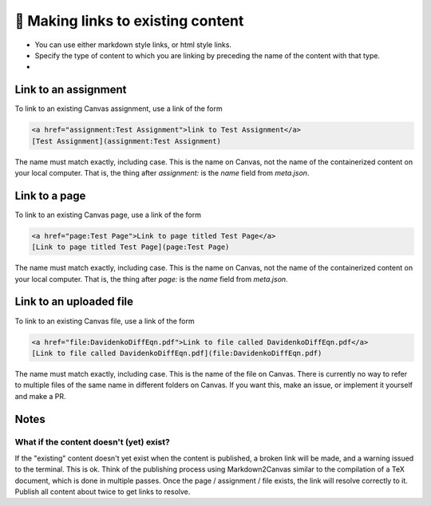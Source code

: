 🔗 Making links to existing content
===================================

* You can use either markdown style links, or html style links.  
* Specify the type of content to which you are linking by preceding the name of the content with that type.
* 

Link to an assignment
-----------------------


To link to an existing Canvas assignment, use a link of the form

.. code-block:: 
	
	<a href="assignment:Test Assignment">link to Test Assignment</a>
	[Test Assignment](assignment:Test Assignment)

The name must match exactly, including case.  This is the name on Canvas, not the name of the containerized content on your local computer.  That is, the thing after `assignment:` is the `name` field from `meta.json`.

Link to a page
-----------------------

To link to an existing Canvas page, use a link of the form

.. code-block:: 

	<a href="page:Test Page">Link to page titled Test Page</a>
	[Link to page titled Test Page](page:Test Page)

The name must match exactly, including case.  This is the name on Canvas, not the name of the containerized content on your local computer.  That is, the thing after `page:` is the `name` field from `meta.json`.


Link to an uploaded file
-------------------------------
To link to an existing Canvas file, use a link of the form

.. code-block:: 

	<a href="file:DavidenkoDiffEqn.pdf">Link to file called DavidenkoDiffEqn.pdf</a>
	[Link to file called DavidenkoDiffEqn.pdf](file:DavidenkoDiffEqn.pdf)

The name must match exactly, including case.  This is the name of the file on Canvas.  There is currently no way to refer to multiple files of the same name in different folders on Canvas.  If you want this, make an issue, or implement it yourself and make a PR.


.. _Links_Notes:

Notes
------

What if the content doesn't (yet) exist?
******************************************

If the "existing" content doesn't yet exist when the content is published, a broken link will be made, and a warning issued to the terminal.  This is ok.  Think of the publishing process using Markdown2Canvas similar to the compilation of a TeX document, which is done in multiple passes.  Once the page / assignment / file exists, the link will resolve correctly to it.  Publish all content about twice to get links to resolve.




